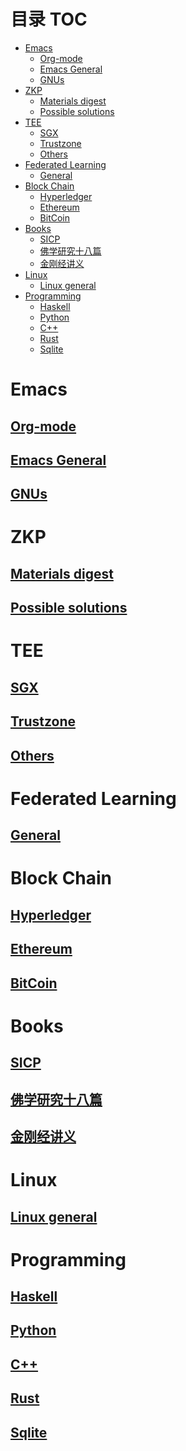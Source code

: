 * 目录                                                                  :TOC:
- [[#emacs][Emacs]]
  - [[#org-mode][Org-mode]]
  - [[#emacs-general][Emacs General]]
  - [[#gnus][GNUs]]
- [[#zkp][ZKP]]
  - [[#materials-digest][Materials digest]]
  - [[#possible-solutions][Possible solutions]]
- [[#tee][TEE]]
  - [[#sgx][SGX]]
  - [[#trustzone][Trustzone]]
  - [[#others][Others]]
- [[#federated-learning][Federated Learning]]
  - [[#general][General]]
- [[#block-chain][Block Chain]]
  - [[#hyperledger][Hyperledger]]
  - [[#ethereum][Ethereum]]
  - [[#bitcoin][BitCoin]]
- [[#books][Books]]
  - [[#sicp][SICP]]
  - [[#佛学研究十八篇][佛学研究十八篇]]
  - [[#金刚经讲义][金刚经讲义]]
- [[#linux][Linux]]
  - [[#linux-general][Linux general]]
- [[#programming][Programming]]
  - [[#haskell][Haskell]]
  - [[#python][Python]]
  - [[#c][C++]]
  - [[#rust][Rust]]
  - [[#sqlite][Sqlite]]

* Emacs
** [[file:org_tips.org][Org-mode]]
** [[file:emacs_general.org][Emacs General]]
** [[file:gnus.org][GNUs]]
* ZKP
** [[file:zkp.org][Materials digest]]
** [[file:zkp_solutions.org][Possible solutions]]

* TEE
** [[file:sgx.org][SGX]]
** [[file:trustzone.org][Trustzone]]
** [[file:other_tee.org][Others]]

* Federated Learning
** [[file:fl_general.org][General]]

* Block Chain
** [[file:hyperledger.org][Hyperledger]]
** [[file:ethereum.org][Ethereum]]
** [[file:bitcoin.org][BitCoin]]
* Books
** [[file:sicp.org][SICP]]
** [[file:佛学研究十八篇.org][佛学研究十八篇]]
** [[file:金刚经讲义.org][金刚经讲义]]
* Linux
** [[file:linux_general.org][Linux general]]

* Programming
** [[file:haskell.org][Haskell]]
** [[file:python.org][Python]]
** [[file:cpp.org][C++]]
** [[file:rust.org][Rust]]
** [[file:sqlite.org][Sqlite]]
